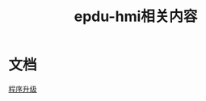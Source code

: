 #+TITLE: epdu-hmi相关内容
#+HTML_HEAD_EXTRA: <link rel="stylesheet" type="text/css" href="../../css/readtheorg.css" />
#+OPTIONS: ^:nil


* Table of Contents                                         :TOC_4_org:noexport:
 - [[文档][文档]]

* 文档
  [[file:update/%E7%A8%8B%E5%BA%8F%E5%8D%87%E7%BA%A7.html][程序升级]]

